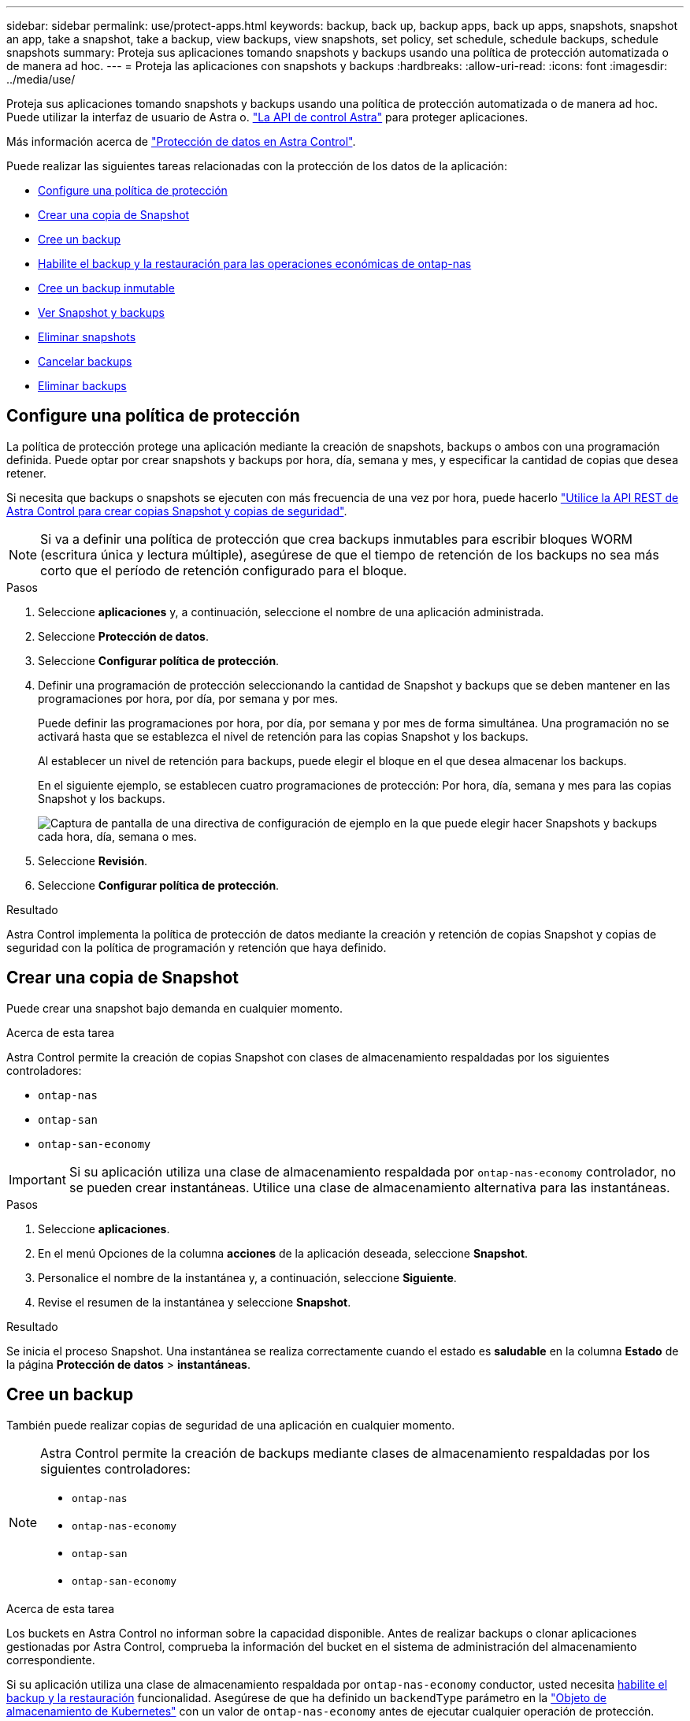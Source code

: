---
sidebar: sidebar 
permalink: use/protect-apps.html 
keywords: backup, back up, backup apps, back up apps, snapshots, snapshot an app, take a snapshot, take a backup, view backups, view snapshots, set policy, set schedule, schedule backups, schedule snapshots 
summary: Proteja sus aplicaciones tomando snapshots y backups usando una política de protección automatizada o de manera ad hoc. 
---
= Proteja las aplicaciones con snapshots y backups
:hardbreaks:
:allow-uri-read: 
:icons: font
:imagesdir: ../media/use/


[role="lead"]
Proteja sus aplicaciones tomando snapshots y backups usando una política de protección automatizada o de manera ad hoc. Puede utilizar la interfaz de usuario de Astra o. https://docs.netapp.com/us-en/astra-automation/index.html["La API de control Astra"^] para proteger aplicaciones.

Más información acerca de link:../learn/data-protection.html["Protección de datos en Astra Control"^].

Puede realizar las siguientes tareas relacionadas con la protección de los datos de la aplicación:

* <<Configure una política de protección>>
* <<Crear una copia de Snapshot>>
* <<Cree un backup>>
* <<Habilite el backup y la restauración para las operaciones económicas de ontap-nas>>
* <<Cree un backup inmutable>>
* <<Ver Snapshot y backups>>
* <<Eliminar snapshots>>
* <<Cancelar backups>>
* <<Eliminar backups>>




== Configure una política de protección

La política de protección protege una aplicación mediante la creación de snapshots, backups o ambos con una programación definida. Puede optar por crear snapshots y backups por hora, día, semana y mes, y especificar la cantidad de copias que desea retener.

Si necesita que backups o snapshots se ejecuten con más frecuencia de una vez por hora, puede hacerlo https://docs.netapp.com/us-en/astra-automation/workflows/workflows_before.html["Utilice la API REST de Astra Control para crear copias Snapshot y copias de seguridad"^].


NOTE: Si va a definir una política de protección que crea backups inmutables para escribir bloques WORM (escritura única y lectura múltiple), asegúrese de que el tiempo de retención de los backups no sea más corto que el período de retención configurado para el bloque.

.Pasos
. Seleccione *aplicaciones* y, a continuación, seleccione el nombre de una aplicación administrada.
. Seleccione *Protección de datos*.
. Seleccione *Configurar política de protección*.
. Definir una programación de protección seleccionando la cantidad de Snapshot y backups que se deben mantener en las programaciones por hora, por día, por semana y por mes.
+
Puede definir las programaciones por hora, por día, por semana y por mes de forma simultánea. Una programación no se activará hasta que se establezca el nivel de retención para las copias Snapshot y los backups.

+
Al establecer un nivel de retención para backups, puede elegir el bloque en el que desea almacenar los backups.

+
En el siguiente ejemplo, se establecen cuatro programaciones de protección: Por hora, día, semana y mes para las copias Snapshot y los backups.

+
image:screenshot-protection-policy.png["Captura de pantalla de una directiva de configuración de ejemplo en la que puede elegir hacer Snapshots y backups cada hora, día, semana o mes."]

. Seleccione *Revisión*.
. Seleccione *Configurar política de protección*.


.Resultado
Astra Control implementa la política de protección de datos mediante la creación y retención de copias Snapshot y copias de seguridad con la política de programación y retención que haya definido.



== Crear una copia de Snapshot

Puede crear una snapshot bajo demanda en cualquier momento.

.Acerca de esta tarea
Astra Control permite la creación de copias Snapshot con clases de almacenamiento respaldadas por los siguientes controladores:

* `ontap-nas`
* `ontap-san`
* `ontap-san-economy`



IMPORTANT: Si su aplicación utiliza una clase de almacenamiento respaldada por `ontap-nas-economy` controlador, no se pueden crear instantáneas. Utilice una clase de almacenamiento alternativa para las instantáneas.

.Pasos
. Seleccione *aplicaciones*.
. En el menú Opciones de la columna *acciones* de la aplicación deseada, seleccione *Snapshot*.
. Personalice el nombre de la instantánea y, a continuación, seleccione *Siguiente*.
. Revise el resumen de la instantánea y seleccione *Snapshot*.


.Resultado
Se inicia el proceso Snapshot. Una instantánea se realiza correctamente cuando el estado es *saludable* en la columna *Estado* de la página *Protección de datos* > *instantáneas*.



== Cree un backup

También puede realizar copias de seguridad de una aplicación en cualquier momento.

ifdef::azure[]

[NOTE]
====
Sepa cómo se maneja el espacio de almacenamiento al realizar un backup de una aplicación alojada en el almacenamiento de Azure NetApp Files. Consulte link:../learn/azure-storage.html#application-backups["Backups de aplicaciones"] si quiere más información.

====
endif::azure[]

[NOTE]
====
Astra Control permite la creación de backups mediante clases de almacenamiento respaldadas por los siguientes controladores:

* `ontap-nas`
* `ontap-nas-economy`
* `ontap-san`
* `ontap-san-economy`


====
.Acerca de esta tarea
Los buckets en Astra Control no informan sobre la capacidad disponible. Antes de realizar backups o clonar aplicaciones gestionadas por Astra Control, comprueba la información del bucket en el sistema de administración del almacenamiento correspondiente.

Si su aplicación utiliza una clase de almacenamiento respaldada por `ontap-nas-economy` conductor, usted necesita <<Habilite el backup y la restauración para las operaciones económicas de ontap-nas,habilite el backup y la restauración>> funcionalidad. Asegúrese de que ha definido un `backendType` parámetro en la https://docs.netapp.com/us-en/trident/trident-reference/objects.html#kubernetes-storageclass-objects["Objeto de almacenamiento de Kubernetes"^] con un valor de `ontap-nas-economy` antes de ejecutar cualquier operación de protección.

.Pasos
. Seleccione *aplicaciones*.
. En el menú Opciones de la columna *acciones* de la aplicación deseada, seleccione *copia de seguridad*.
. Personalice el nombre del backup.
. Elija si desea realizar una copia de seguridad de la aplicación desde una instantánea existente. Si selecciona esta opción, puede elegir entre una lista de snapshots existentes.
. Seleccione un bucket de destino para el backup en la lista de bloques de almacenamiento.
. Seleccione *Siguiente*.
. Revise el resumen de copia de seguridad y seleccione *copia de seguridad*.


.Resultado
Astra Control crea una copia de seguridad de la aplicación.

[NOTE]
====
* Si la red tiene una interrupción del servicio o es anormalmente lenta, es posible que se agote el tiempo de espera de una operación de backup. Esto provoca un error en el backup.
* Si necesita cancelar una copia de seguridad en ejecución, utilice las instrucciones de <<Cancelar backups>>. Para eliminar la copia de seguridad, espere hasta que haya finalizado y, a continuación, utilice las instrucciones de <<Eliminar backups>>.
* Después de una operación de protección de datos (clonado, backup, restauración) y un cambio de tamaño posterior de volumen persistente, se demora hasta veinte minutos antes de que se muestre el tamaño del nuevo volumen en la interfaz de usuario. La operación de protección de datos se realiza correctamente en cuestión de minutos, y se puede utilizar el software de gestión para el back-end de almacenamiento para confirmar el cambio de tamaño del volumen.


====


== Habilite el backup y la restauración para las operaciones económicas de ontap-nas

Astra Control Provisioning ofrece funcionalidad de backup y restauración que puede habilitarse para los back-ends de almacenamiento que utilicen el `ontap-nas-economy` clase de almacenamiento.

.Antes de empezar
* Habilitó el aprovisionador de Astra Control o Astra Trident.
* Has definido una aplicación en Astra Control. Esta aplicación tendrá funcionalidad de protección limitada hasta que complete este procedimiento.
* Ya tienes `ontap-nas-economy` se ha seleccionado como la clase de almacenamiento predeterminada para el back-end del almacenamiento.


.Expanda para obtener pasos de configuración
[%collapsible]
====
. Realice lo siguiente en el back-end de almacenamiento de ONTAP:
+
.. Busque la SVM donde aloja el `ontap-nas-economy`-basado en volúmenes de la aplicación.
.. Inicie sesión en un terminal conectado a ONTAP donde se crean los volúmenes.
.. Oculte el directorio de snapshots para la SVM:
+

NOTE: Este cambio afecta a toda la SVM. El directorio oculto seguirá siendo accesible.

+
[source, console]
----
nfs modify -vserver <svm name> -v3-hide-snapshot enabled
----
+

IMPORTANT: Compruebe que el directorio de snapshots del back-end de almacenamiento de ONTAP esté oculto. Si no se oculta este directorio, se puede perder el acceso a la aplicación, especialmente si se utiliza NFSv3.



. Haga lo siguiente en Astra Control Provisioner o Astra Trident:
+
.. Habilite el directorio snapshot para cada VP basado en ontap-nas y asociado con la aplicación:
+
[source, console]
----
tridentctl update volume <pv name> --snapshot-dir=true --pool-level=true -n trident
----
.. Confirme que el directorio de snapshots se haya habilitado para cada VP asociado:
+
[source, console]
----
tridentctl get volume <pv name> -n trident -o yaml | grep snapshotDir
----
+
Respuesta:

+
[listing]
----
snapshotDirectory: "true"
----


. En Astra Control, actualiza la aplicación después de habilitar todos los directorios Snapshot asociados para que Astra Control reconozca el valor modificado.


.Resultado
La aplicación está lista para realizar backups y restauraciones con Astra Control. Otras aplicaciones también pueden utilizar cada RVP para realizar backups y restauraciones de datos.

====


== Cree un backup inmutable

No se puede modificar, eliminar ni sobrescribir una copia de seguridad inmutable siempre que la política de retención del depósito que almacena la copia de seguridad la prohíba. Puede crear backups inmutables mediante el backup de aplicaciones en bloques que tengan configurada una política de retención. Consulte link:../learn/data-protection.html#immutable-backups["Protección de datos"^] para obtener información importante sobre cómo trabajar con backups inmutables.

.Antes de empezar
Debe configurar el bucket de destino con una política de retención. La forma de hacerlo variará en función del proveedor de almacenamiento que utilice. Consulte la documentación del proveedor de almacenamiento para obtener más información:

* *Amazon Web Services*: https://docs.aws.amazon.com/AmazonS3/latest/userguide/object-lock-console.html["Habilite S3 Object Lock al crear el bloque y establezca un modo de retención predeterminado de «gobierno» con un período de retención predeterminado"^].
* *Google Cloud*: https://cloud.google.com/storage/docs/using-bucket-lock["Configure un depósito con una política de retención y especifique un período de retención"^].
* *Microsoft Azure*: https://learn.microsoft.com/en-us/azure/storage/blobs/immutable-policy-configure-container-scope?tabs=azure-portal["Configure un depósito de almacenamiento BLOB con una política de retención basada en tiempo en el ámbito de nivel de contenedor"^].
* *NetApp StorageGRID*: https://docs.netapp.com/us-en/storagegrid-117/tenant/creating-s3-bucket.html["Habilite S3 Object Lock al crear el bloque y establezca un modo de retención predeterminado de «cumplimiento» con un período de retención predeterminado"^].



NOTE: Los buckets en Astra Control no informan sobre la capacidad disponible. Antes de realizar backups o clonar aplicaciones gestionadas por Astra Control, comprueba la información del bucket en el sistema de administración del almacenamiento correspondiente.


IMPORTANT: Si su aplicación utiliza una clase de almacenamiento respaldada por `ontap-nas-economy` controlador, asegúrese de que ha definido un `backendType` parámetro en la https://docs.netapp.com/us-en/trident/trident-reference/objects.html#kubernetes-storageclass-objects["Objeto de almacenamiento de Kubernetes"^] con un valor de `ontap-nas-economy` antes de ejecutar cualquier operación de protección.

.Pasos
. Seleccione *aplicaciones*.
. En el menú Opciones de la columna *acciones* de la aplicación deseada, seleccione *copia de seguridad*.
. Personalice el nombre del backup.
. Elija si desea realizar una copia de seguridad de la aplicación desde una instantánea existente. Si selecciona esta opción, puede elegir entre una lista de snapshots existentes.
. Seleccione un bucket de destino para el backup en la lista de bloques de almacenamiento. Se indica un depósito de escritura única y lectura múltiple (WORM) con el estado «bloqueado» junto al nombre del depósito.
+

NOTE: Si el depósito es de tipo no admitido, se indica cuando pasa el ratón por encima o selecciona el depósito.

. Seleccione *Siguiente*.
. Revise el resumen de copia de seguridad y seleccione *copia de seguridad*.


.Resultado
Astra Control crea un backup inmutable de la aplicación.

[NOTE]
====
* Si la red tiene una interrupción del servicio o es anormalmente lenta, es posible que se agote el tiempo de espera de una operación de backup. Esto provoca un error en el backup.
* Si intentas crear dos backups inmutables de la misma aplicación en el mismo bloque a la vez, Astra Control impide que se inicie el segundo backup. Espere hasta que se complete la primera copia de seguridad antes de iniciar otra.
* No es posible cancelar una copia de seguridad inmutable en ejecución.
* Después de una operación de protección de datos (clonado, backup, restauración) y un cambio de tamaño posterior de volumen persistente, se demora hasta veinte minutos antes de que se muestre el tamaño del nuevo volumen en la interfaz de usuario. La operación de protección de datos se realiza correctamente en cuestión de minutos, y se puede utilizar el software de gestión para el back-end de almacenamiento para confirmar el cambio de tamaño del volumen.


====


== Ver Snapshot y backups

Puede ver las instantáneas y las copias de seguridad de una aplicación desde la pestaña Data Protection.


NOTE: Se indica una copia de seguridad inmutable con el estado «Locked» junto al bloque que está utilizando.

.Pasos
. Seleccione *aplicaciones* y, a continuación, seleccione el nombre de una aplicación administrada.
. Seleccione *Protección de datos*.
+
Las instantáneas se muestran de forma predeterminada.

. Seleccione *copias de seguridad* para consultar la lista de copias de seguridad.




== Eliminar snapshots

Elimine las snapshots programadas o bajo demanda que ya no necesite.

.Pasos
. Seleccione *aplicaciones* y, a continuación, seleccione el nombre de una aplicación administrada.
. Seleccione *Protección de datos*.
. En el menú Opciones de la columna *acciones* de la instantánea deseada, seleccione *Eliminar instantánea*.
. Escriba la palabra "delete" para confirmar la eliminación y, a continuación, seleccione *Yes, Delete snapshot*.


.Resultado
Astra Control elimina la instantánea.



== Cancelar backups

Es posible cancelar una copia de seguridad que esté en curso.


TIP: Para cancelar una copia de seguridad, la copia de seguridad debe estar en `Running` estado. No puede cancelar una copia de seguridad que esté en `Pending` estado.


NOTE: No es posible cancelar una copia de seguridad inmutable en ejecución.

.Pasos
. Seleccione *aplicaciones* y, a continuación, seleccione el nombre de una aplicación.
. Seleccione *Protección de datos*.
. Seleccione *copias de seguridad*.
. En el menú Opciones de la columna *acciones* para la copia de seguridad deseada, seleccione *Cancelar*.
. Escriba la palabra "cancelar" para confirmar la operación y, a continuación, seleccione *Sí, cancelar copia de seguridad*.




== Eliminar backups

Elimine los backups programados o bajo demanda que ya no necesita.


NOTE: Si necesita cancelar una copia de seguridad en ejecución, utilice las instrucciones de <<Cancelar backups>>. Para eliminar la copia de seguridad, espere hasta que haya finalizado y, a continuación, utilice estas instrucciones.


NOTE: No se puede eliminar un backup inmutable antes de que caduque el período de retención.

.Pasos
. Seleccione *aplicaciones* y, a continuación, seleccione el nombre de una aplicación.
. Seleccione *Protección de datos*.
. Seleccione *copias de seguridad*.
. En el menú Opciones de la columna *acciones* de la copia de seguridad deseada, seleccione *Eliminar copia de seguridad*.
. Escriba la palabra "delete" para confirmar la eliminación y, a continuación, seleccione *Yes, Delete backup*.


.Resultado
Astra Control elimina la copia de seguridad.
